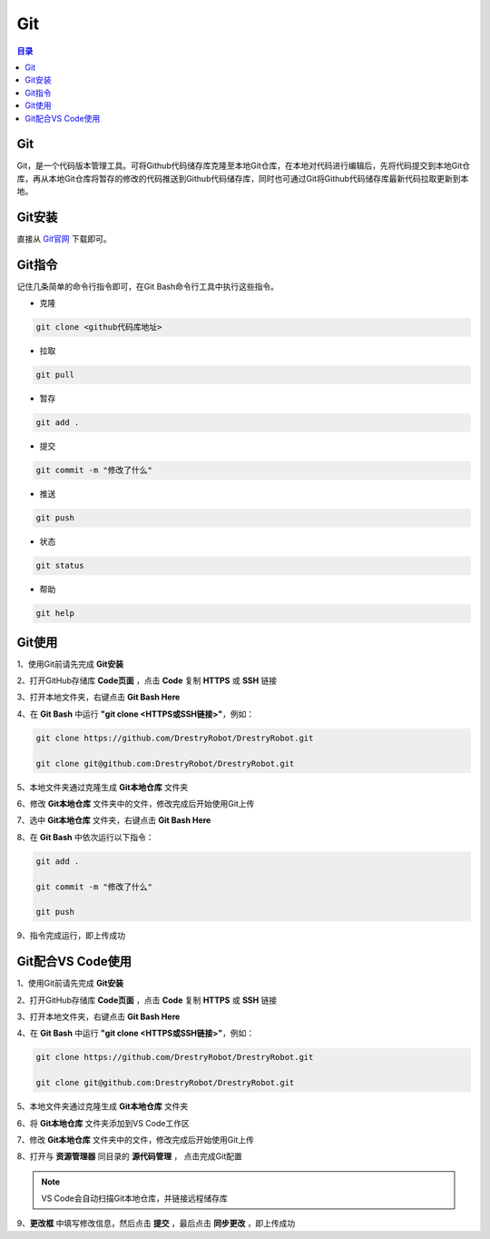 Git
=======
.. contents:: 目录

Git
-----
Git，是一个代码版本管理工具。可将Github代码储存库克隆至本地Git仓库，在本地对代码进行编辑后，先将代码提交到本地Git仓库，再从本地Git仓库将暂存的修改的代码推送到Github代码储存库，同时也可通过Git将Github代码储存库最新代码拉取更新到本地。

Git安装
--------
直接从 `Git官网 <https://git-scm.com/downloads>`_ 下载即可。

Git指令
----------
记住几条简单的命令行指令即可，在Git Bash命令行工具中执行这些指令。

- 克隆

.. code:: bash
    
    git clone <github代码库地址>

- 拉取

.. code:: bash

    git pull

- 暂存

.. code:: bash

    git add .

- 提交

.. code:: bash

    git commit -m "修改了什么"

- 推送

.. code:: bash

    git push

- 状态

.. code:: bash

    git status

- 帮助

.. code:: bash

    git help

Git使用
--------
1、使用Git前请先完成 **Git安装**

2、打开GitHub存储库 **Code页面** ，点击 **Code** 复制 **HTTPS** 或 **SSH** 链接

3、打开本地文件夹，右键点击 **Git Bash Here**

4、在 **Git Bash** 中运行 **"git clone <HTTPS或SSH链接>"**，例如：

.. code:: bash

    git clone https://github.com/DrestryRobot/DrestryRobot.git

    git clone git@github.com:DrestryRobot/DrestryRobot.git

5、本地文件夹通过克隆生成 **Git本地仓库** 文件夹

6、修改 **Git本地仓库** 文件夹中的文件，修改完成后开始使用Git上传

7、选中 **Git本地仓库** 文件夹，右键点击 **Git Bash Here**

8、在 **Git Bash** 中依次运行以下指令：

.. code:: bash

    git add .

    git commit -m "修改了什么"

    git push

9、指令完成运行，即上传成功

Git配合VS Code使用
-------------------
1、使用Git前请先完成 **Git安装**

2、打开GitHub存储库 **Code页面** ，点击 **Code** 复制 **HTTPS** 或 **SSH** 链接

3、打开本地文件夹，右键点击 **Git Bash Here**

4、在 **Git Bash** 中运行 **"git clone <HTTPS或SSH链接>"**，例如：

.. code:: bash

    git clone https://github.com/DrestryRobot/DrestryRobot.git

    git clone git@github.com:DrestryRobot/DrestryRobot.git

5、本地文件夹通过克隆生成 **Git本地仓库** 文件夹

6、将 **Git本地仓库** 文件夹添加到VS Code工作区

7、修改 **Git本地仓库** 文件夹中的文件，修改完成后开始使用Git上传

8、打开与 **资源管理器** 同目录的 **源代码管理** ， 点击完成Git配置

.. note::

    VS Code会自动扫描Git本地仓库，并链接远程储存库

9、**更改框** 中填写修改信息，然后点击 **提交** ，最后点击 **同步更改** ，即上传成功

